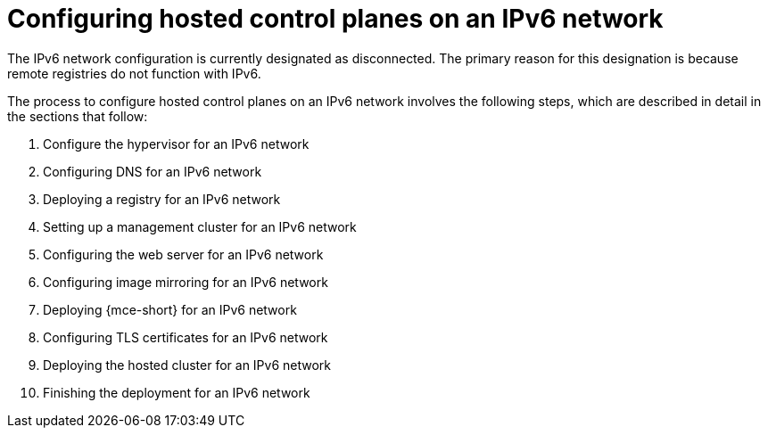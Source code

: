 [#configure-hosted-disconnected-ipv6]
= Configuring hosted control planes on an IPv6 network

The IPv6 network configuration is currently designated as disconnected. The primary reason for this designation is because remote registries do not function with IPv6.

The process to configure hosted control planes on an IPv6 network involves the following steps, which are described in detail in the sections that follow:  

. Configure the hypervisor for an IPv6 network
. Configuring DNS for an IPv6 network
. Deploying a registry for an IPv6 network
. Setting up a management cluster for an IPv6 network
. Configuring the web server for an IPv6 network
. Configuring image mirroring for an IPv6 network
. Deploying {mce-short} for an IPv6 network
. Configuring TLS certificates for an IPv6 network
. Deploying the hosted cluster for an IPv6 network
. Finishing the deployment for an IPv6 network